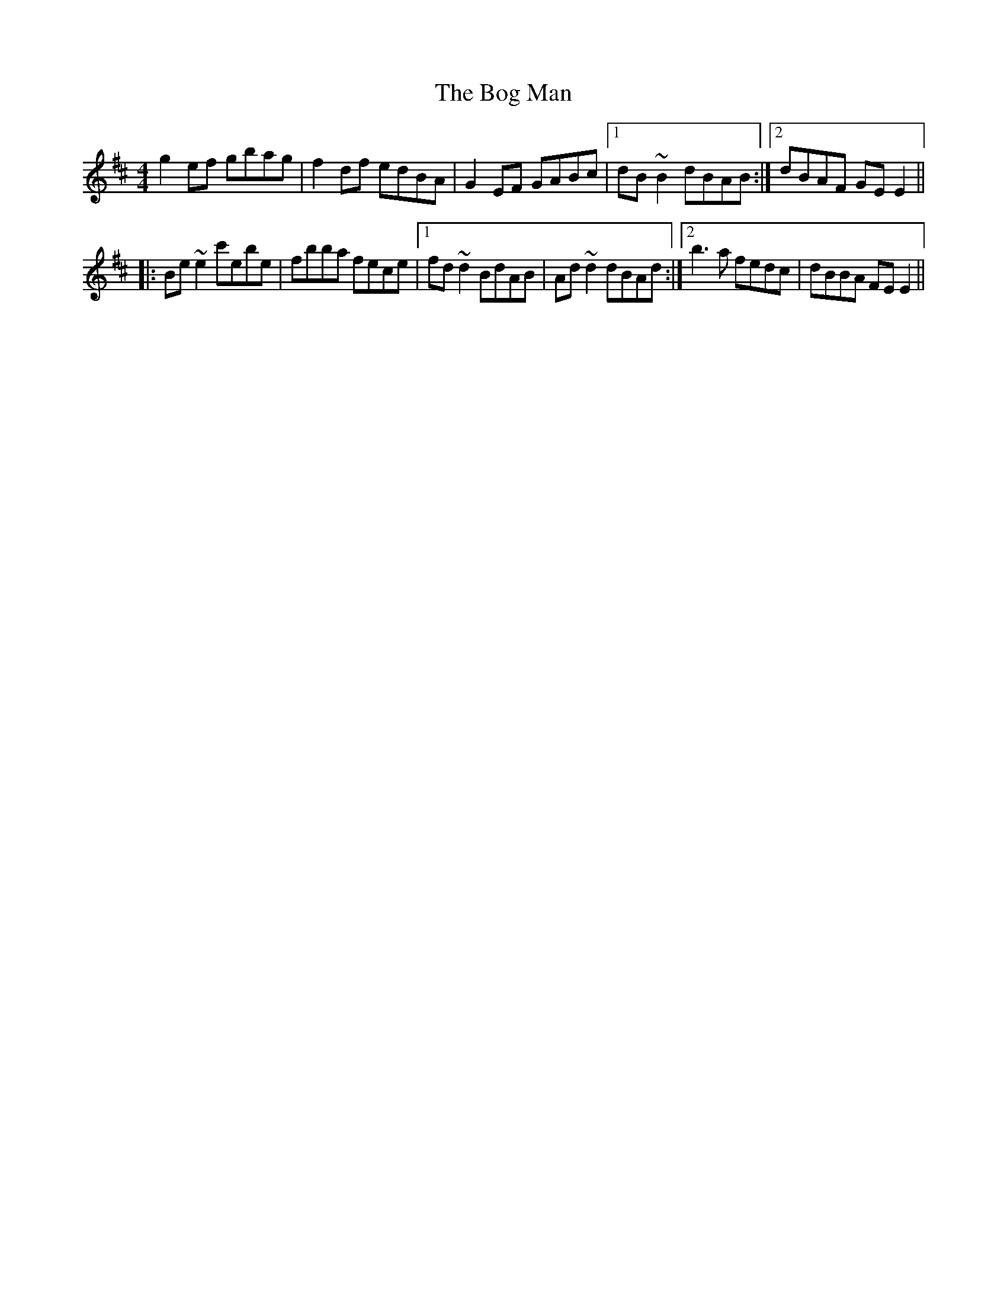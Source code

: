 X: 4317
T: Bog Man, The
R: reel
M: 4/4
K: Edorian
g2ef gbag|f2df edBA|G2EF GABc|1 dB~B2 dBAB:|2 dBAF GEE2||
|:Be~e2 c'ebe|fbba fece|1 fd~d2 BdAB|Ad~d2 dBAd:|2 b3a fedc|dBBA FEE2||


